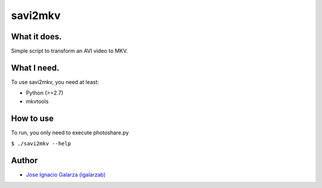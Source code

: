 ===============
savi2mkv
===============

What it does.
==============

Simple script to transform an AVI video to MKV.


What I need.
=============

To use savi2mkv, you need at least:

* Python (>=2.7)
* mkvtools

How to use
===========

To run, you only need to execute photoshare.py

``$ ./savi2mkv --help``


Author
=======
* `Jose Ignacio Galarza (igalarzab)`_

  .. _`Jose Ignacio Galarza (igalarzab)`: http://github.com/igalarzab
